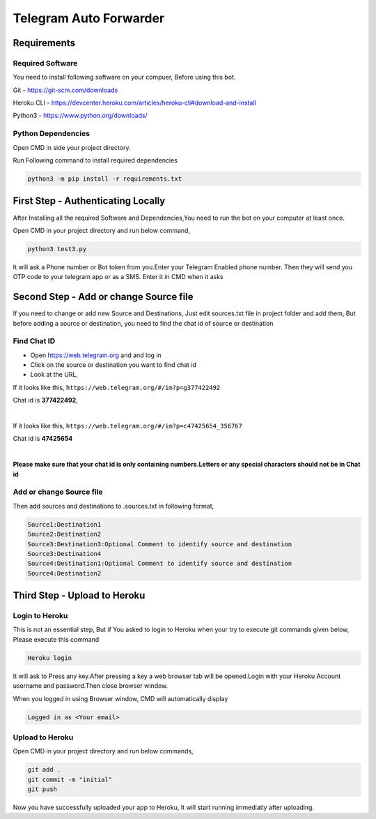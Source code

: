 ===============
Telegram Auto Forwarder
===============
***************
Requirements
***************

Required Software
===============


You need to install following software on your compuer, Before using this bot.

Git - https://git-scm.com/downloads

Heroku CLI - https://devcenter.heroku.com/articles/heroku-cli#download-and-install

Python3 -  https://www.python.org/downloads/

Python Dependencies
===============

Open CMD in side your project directory.

Run Following command to install required dependencies

.. code-block:: bash

   python3 -m pip install -r requirements.txt

*****************
First Step - Authenticating Locally
*****************


After Installing all the required Software and Dependencies,You need to run the bot on your computer at least once.

Open CMD in your project directory and run below command,

.. code-block:: bash


   python3 test3.py

It will ask a Phone number or Bot token from you.Enter your Telegram Enabled phone number.
Then they will send you OTP code to your telegram app or as a SMS. Enter it in CMD when it asks

*****************
Second Step - Add or change Source file
*****************

If you need to change or add new Source and Destinations, Just edit sources.txt file in project folder and add them, But before adding a source or destination, you need to find the chat id of source or destination

Find Chat ID
===============

- Open https://web.telegram.org and and log in

- Click on the source or destination you want to find chat id

- Look at the URL, 

If it looks like this, ``https://web.telegram.org/#/im?p=g377422492``

Chat id is **377422492**, 

|

If it looks like this, ``https://web.telegram.org/#/im?p=c47425654_356767``

Chat id is **47425654**

|

**Please make sure that your chat id is only containing numbers.Letters or any special characters should not be in Chat id**


Add or change Source file
===============

Then add sources and destinations  to .sources.txt in following format,

.. code-block:: bash

   Source1:Destination1
   Source2:Destination2
   Source3:Destination3:Optional Comment to identify source and destination
   Source3:Destination4
   Source4:Destination1:Optional Comment to identify source and destination
   Source4:Destination2



*****************
Third Step - Upload to Heroku
*****************

Login to Heroku
===============

This is not an essential step, But if You asked to login to Heroku when your try to execute git commands given below, Please execute this command

.. code-block:: bash


   Heroku login

It will ask to Press any key.After pressing a key a web browser tab will be opened.Login with your Heroku Account username and password.Then close browser window.

When you logged in using Browser window, CMD will automatically display 

.. code-block:: bash

   Logged in as <Your email>

Upload to Heroku
===============


Open CMD in your project directory and run below commands,

.. code-block:: bash

   git add .
   git commit -m "initial"
   git push

Now you have successfully uploaded your app to Heroku, It will start running immediatly after uploading.
